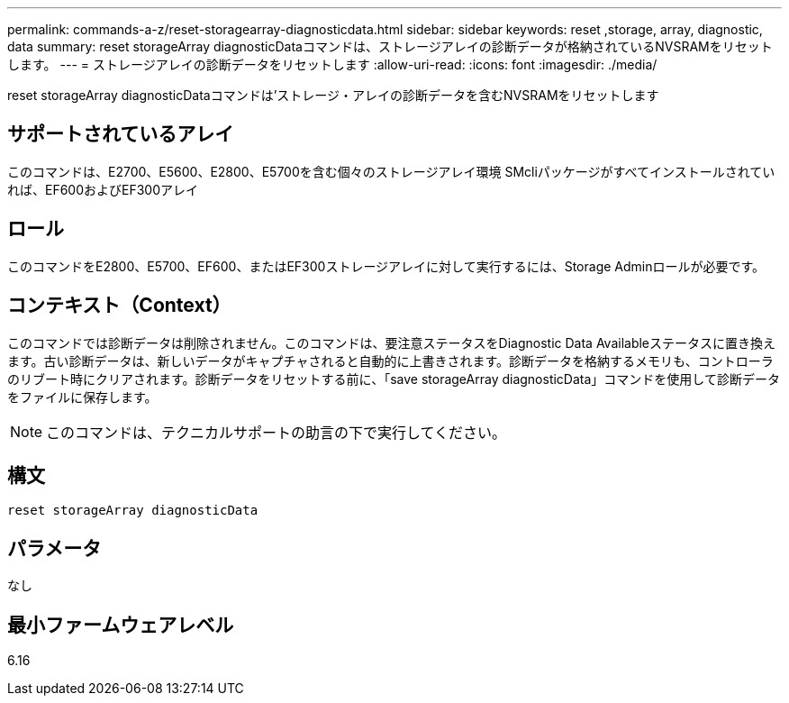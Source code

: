 ---
permalink: commands-a-z/reset-storagearray-diagnosticdata.html 
sidebar: sidebar 
keywords: reset ,storage, array, diagnostic, data 
summary: reset storageArray diagnosticDataコマンドは、ストレージアレイの診断データが格納されているNVSRAMをリセットします。 
---
= ストレージアレイの診断データをリセットします
:allow-uri-read: 
:icons: font
:imagesdir: ./media/


[role="lead"]
reset storageArray diagnosticDataコマンドは'ストレージ・アレイの診断データを含むNVSRAMをリセットします



== サポートされているアレイ

このコマンドは、E2700、E5600、E2800、E5700を含む個々のストレージアレイ環境 SMcliパッケージがすべてインストールされていれば、EF600およびEF300アレイ



== ロール

このコマンドをE2800、E5700、EF600、またはEF300ストレージアレイに対して実行するには、Storage Adminロールが必要です。



== コンテキスト（Context）

このコマンドでは診断データは削除されません。このコマンドは、要注意ステータスをDiagnostic Data Availableステータスに置き換えます。古い診断データは、新しいデータがキャプチャされると自動的に上書きされます。診断データを格納するメモリも、コントローラのリブート時にクリアされます。診断データをリセットする前に、「save storageArray diagnosticData」コマンドを使用して診断データをファイルに保存します。

[NOTE]
====
このコマンドは、テクニカルサポートの助言の下で実行してください。

====


== 構文

[listing]
----
reset storageArray diagnosticData
----


== パラメータ

なし



== 最小ファームウェアレベル

6.16
